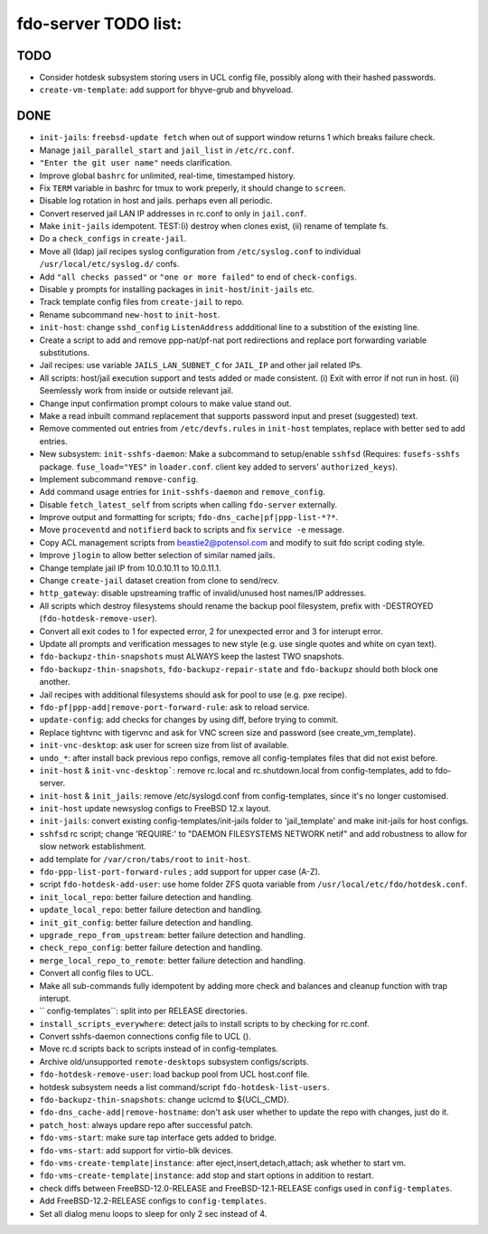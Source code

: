 fdo-server TODO list:
=====================


TODO
----

- Consider hotdesk subsystem storing users in UCL config file, possibly along with their hashed passwords.
- ``create-vm-template``: add support for bhyve-grub and bhyveload.

DONE
----

- ``init-jails``: ``freebsd-update fetch`` when out of support window returns 1 which breaks failure check.
- Manage ``jail_parallel_start`` and ``jail_list`` in ``/etc/rc.conf``.
- ``"Enter the git user name"`` needs clarification.
- Improve global ``bashrc`` for unlimited, real-time, timestamped history.
- Fix ``TERM`` variable in bashrc for tmux to work preperly, it should change to ``screen``.
- Disable log rotation in host and jails. perhaps even all periodic.
- Convert reserved jail LAN IP addresses in rc.conf to only in ``jail.conf``.
- Make ``init-jails`` idempotent. TEST:(i) destroy when clones exist, (ii) rename of template fs.
- Do a ``check_configs`` in ``create-jail``.
- Move all (ldap) jail recipes syslog configuration from ``/etc/syslog.conf`` to individual ``/usr/local/etc/syslog.d/`` confs.
- Add ``"all checks passed"`` or ``"one or more failed"`` to end of ``check-configs``.
- Disable ``y`` prompts for installing packages in ``init-host``/``init-jails`` etc.
- Track template config files from ``create-jail`` to repo.
- Rename subcommand ``new-host`` to ``init-host``.
- ``init-host``: change ``sshd_config`` ``ListenAddress`` addditional line to a substition of the existing line.
- Create a script to add and remove ppp-nat/pf-nat port redirections and replace port forwarding variable substitutions.
- Jail recipes: use variable ``JAILS_LAN_SUBNET_C`` for ``JAIL_IP`` and other jail related IPs.
- All scripts: host/jail execution support and tests added or made consistent. (i) Exit with error if not run in host. (ii) Seemlessly work from inside or outside relevant jail.
- Change input confirmation prompt colours to make value stand out.
- Make a read inbuilt command replacement that supports password input and preset (suggested) text.
- Remove commented out entries from ``/etc/devfs.rules`` in ``init-host`` templates, replace with better sed to add entries.
- New subsystem: ``init-sshfs-daemon``: Make a subcommand to setup/enable ``sshfsd``
  (Requires: ``fusefs-sshfs`` package. ``fuse_load="YES"`` in ``loader.conf``. client key added to servers' ``authorized_keys``).
- Implement subcommand ``remove-config``.
- Add command usage entries for ``init-sshfs-daemon`` and ``remove_config``.
- Disable ``fetch_latest_self`` from scripts when calling ``fdo-server`` externally.
- Improve output and formatting for scripts; ``fdo-dns_cache|pf|ppp-list-*?*``.
- Move ``proceventd`` and ``notifierd`` back to scripts and fix ``service -e`` message.
- Copy ACL management scripts from beastie2@potensol.com and modify to suit fdo script coding style.
- Improve ``jlogin`` to allow better selection of similar named jails.
- Change template jail IP from 10.0.10.11 to 10.0.11.1.
- Change ``create-jail`` dataset creation from clone to send/recv.
- ``http_gateway``: disable upstreaming traffic of invalid/unused host names/IP addresses.
- All scripts which destroy filesystems should rename the backup pool filesystem, prefix with -DESTROYED (``fdo-hotdesk-remove-user``).
- Convert all exit codes to 1 for expected error, 2 for unexpected error and 3 for interupt error.
- Update all prompts and verification messages to new style (e.g. use single quotes and white on cyan text).
- ``fdo-backupz-thin-snapshots`` must ALWAYS keep the lastest TWO snapshots.
- ``fdo-backupz-thin-snapshots``, ``fdo-backupz-repair-state`` and ``fdo-backupz`` should both block one another.
- Jail recipes with additional filesystems should ask for pool to use (e.g. pxe recipe).
- ``fdo-pf|ppp-add|remove-port-forward-rule``: ask to reload service.
- ``update-config``: add checks for changes by using diff, before trying to commit.
- Replace tightvnc with tigervnc and ask for VNC screen size and password (see create_vm_template).
- ``init-vnc-desktop``: ask user for screen size from list of available.
- ``undo_*``: after install back previous repo configs, remove all config-templates files that did not exist before.
- ``init-host`` & ``init-vnc-desktop```: remove rc.local and rc.shutdown.local from config-templates, add to fdo-server.  
- ``init-host`` & ``init_jails``: remove /etc/syslogd.conf from config-templates, since it's no longer customised.
- ``init-host`` update newsyslog configs to FreeBSD 12.x layout.
- ``init-jails``: convert existing config-templates/init-jails folder to 'jail_template' and make init-jails for host configs.
- ``sshfsd`` rc script; change 'REQUIRE:' to "DAEMON FILESYSTEMS NETWORK netif" and add robustness to allow for slow network establishment.
- add template for ``/var/cron/tabs/root`` to ``init-host``.
- ``fdo-ppp-list-port-forward-rules`` ; add support for upper case (A-Z).
- script ``fdo-hotdesk-add-user``: use home folder ZFS quota variable from ``/usr/local/etc/fdo/hotdesk.conf``.
- ``init_local_repo``: better failure detection and handling.
- ``update_local_repo``: better failure detection and handling.
- ``init_git_config``: better failure detection and handling.
- ``upgrade_repo_from_upstream``: better failure detection and handling.
- ``check_repo_config``: better failure detection and handling.
- ``merge_local_repo_to_remote``: better failure detection and handling.
- Convert all config files to UCL.
- Make all sub-commands fully idempotent by adding more check and balances and cleanup function with trap interupt.
- `` config-templates``: split into per RELEASE directories.
- ``install_scripts_everywhere``: detect jails to install scripts to by checking for rc.conf.
- Convert sshfs-daemon connections config file to UCL ().
- Move rc.d scripts back to scripts instead of in config-templates.
- Archive old/unsupported ``remote-desktops`` subsystem configs/scripts.
- ``fdo-hotdesk-remove-user``: load backup pool from UCL host.conf file.
- hotdesk subsystem needs a list command/script ``fdo-hotdesk-list-users``.
- ``fdo-backupz-thin-snapshots``: change uclcmd to ${UCL_CMD}.
- ``fdo-dns_cache-add|remove-hostname``: don't ask user whether to update the repo with changes, just do it.
- ``patch_host``: always updare repo after successful patch.
- ``fdo-vms-start``: make sure tap interface gets added to bridge.
- ``fdo-vms-start``: add support for virtio-blk devices.
- ``fdo-vms-create-template|instance``: after eject,insert,detach,attach; ask whether to start vm.
- ``fdo-vms-create-template|instance``: add stop and start options in addition to restart.
- check diffs between FreeBSD-12.0-RELEASE and FreeBSD-12.1-RELEASE configs used in ``config-templates``.
- Add FreeBSD-12.2-RELEASE configs to ``config-templates``.
- Set all dialog menu loops to sleep for only 2 sec instead of 4.
